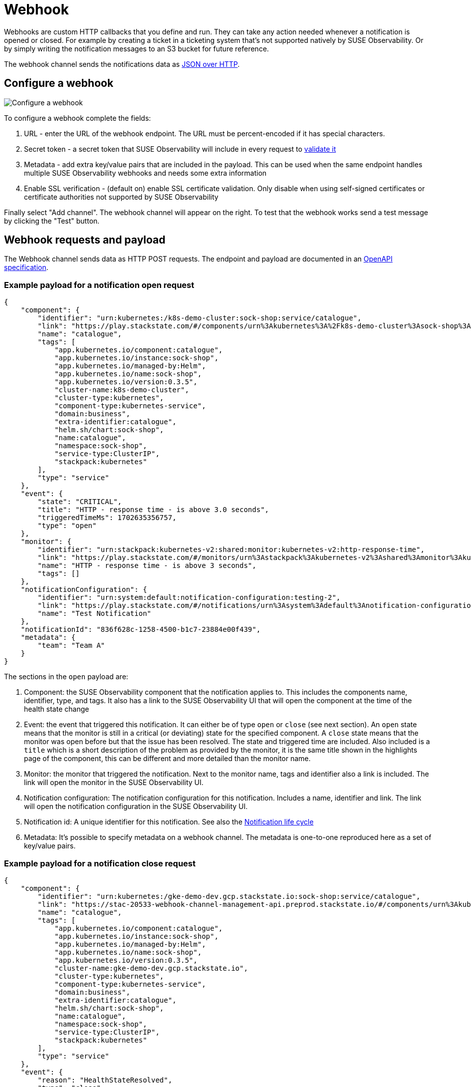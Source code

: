 = Webhook
:description: SUSE Observability

Webhooks are custom HTTP callbacks that you define and run. They can take any action needed whenever a notification is opened or closed. For example by creating a ticket in a ticketing system that's not supported natively by SUSE Observability. Or by simply writing the notification messages to an S3 bucket for future reference.

The webhook channel sends the notifications data as <<webhook-requests-and-payload,JSON over HTTP>>.

== Configure a webhook

image::k8s/notifications-webhook-channel-configuration.png[Configure a webhook]

To configure a webhook complete the fields:

. URL - enter the URL of the webhook endpoint. The URL must be percent-encoded if it has special characters.
. Secret token - a secret token that SUSE Observability will include in every request to <<validate-the-requests,validate it>>
. Metadata - add extra key/value pairs that are included in the payload. This can be used when the same endpoint handles multiple SUSE Observability webhooks and needs some extra information
. Enable SSL verification - (default on) enable SSL certificate validation. Only disable when using self-signed certificates or certificate authorities not supported by SUSE Observability

Finally select "Add channel". The webhook channel will appear on the right. To test that the webhook works send a test message by clicking the "Test" button.

== Webhook requests and payload

The Webhook channel sends data as HTTP POST requests. The endpoint and payload are documented in an https://github.com/StackVista/stackstate-openapi/tree/master/spec_webhook[OpenAPI specification].

=== Example payload for a notification open request

----
{
    "component": {
        "identifier": "urn:kubernetes:/k8s-demo-cluster:sock-shop:service/catalogue",
        "link": "https://play.stackstate.com/#/components/urn%3Akubernetes%3A%2Fk8s-demo-cluster%3Asock-shop%3Aservice%2Fcatalogue?timeRange=1702624556757_1702646156757&timestamp=1702635356757",
        "name": "catalogue",
        "tags": [
            "app.kubernetes.io/component:catalogue",
            "app.kubernetes.io/instance:sock-shop",
            "app.kubernetes.io/managed-by:Helm",
            "app.kubernetes.io/name:sock-shop",
            "app.kubernetes.io/version:0.3.5",
            "cluster-name:k8s-demo-cluster",
            "cluster-type:kubernetes",
            "component-type:kubernetes-service",
            "domain:business",
            "extra-identifier:catalogue",
            "helm.sh/chart:sock-shop",
            "name:catalogue",
            "namespace:sock-shop",
            "service-type:ClusterIP",
            "stackpack:kubernetes"
        ],
        "type": "service"
    },
    "event": {
        "state": "CRITICAL",
        "title": "HTTP - response time - is above 3.0 seconds",
        "triggeredTimeMs": 1702635356757,
        "type": "open"
    },
    "monitor": {
        "identifier": "urn:stackpack:kubernetes-v2:shared:monitor:kubernetes-v2:http-response-time",
        "link": "https://play.stackstate.com/#/monitors/urn%3Astackpack%3Akubernetes-v2%3Ashared%3Amonitor%3Akubernetes-v2%3Ahttp-response-time",
        "name": "HTTP - response time - is above 3 seconds",
        "tags": []
    },
    "notificationConfiguration": {
        "identifier": "urn:system:default:notification-configuration:testing-2",
        "link": "https://play.stackstate.com/#/notifications/urn%3Asystem%3Adefault%3Anotification-configuration%3Atesting-2",
        "name": "Test Notification"
    },
    "notificationId": "836f628c-1258-4500-b1c7-23884e00f439",
    "metadata": {
        "team": "Team A"
    }
}
----

The sections in the `open` payload are:

. Component: the SUSE Observability component that the notification applies to. This includes the components name, identifier, type, and tags. It also has a link to the SUSE Observability UI that will open the component at the time of the health state change
. Event: the event that triggered this notification. It can either be of type `open` or `close` (see next section). An `open` state means that the monitor is still in a critical (or deviating) state for the specified component. A `close` state means that the monitor was open before but that the issue has been resolved. The state and triggered time are included. Also included is a `title` which is a short description of the problem as provided by the monitor, it is the same title shown in the highlights page of the component, this can be different and more detailed than the monitor name.
. Monitor: the monitor that triggered the notification. Next to the monitor name, tags and identifier also a link is included. The link will open the monitor in the SUSE Observability UI.
. Notification configuration: The notification configuration for this notification. Includes a name, identifier and link. The link will open the notification configuration in the SUSE Observability UI.
. Notification id: A unique identifier for this notification. See also the <<notification-life-cycle,Notification life cycle>>
. Metadata: It's possible to specify metadata on a webhook channel. The metadata is one-to-one reproduced here as a set of key/value pairs.

=== Example payload for a notification close request

----
{
    "component": {
        "identifier": "urn:kubernetes:/gke-demo-dev.gcp.stackstate.io:sock-shop:service/catalogue",
        "link": "https://stac-20533-webhook-channel-management-api.preprod.stackstate.io/#/components/urn%3Akubernetes%3A%2Fgke-demo-dev.gcp.stackstate.io%3Asock-shop%3Aservice%2Fcatalogue?timeRange=1702624556757_1702646156757&timestamp=1702635356757",
        "name": "catalogue",
        "tags": [
            "app.kubernetes.io/component:catalogue",
            "app.kubernetes.io/instance:sock-shop",
            "app.kubernetes.io/managed-by:Helm",
            "app.kubernetes.io/name:sock-shop",
            "app.kubernetes.io/version:0.3.5",
            "cluster-name:gke-demo-dev.gcp.stackstate.io",
            "cluster-type:kubernetes",
            "component-type:kubernetes-service",
            "domain:business",
            "extra-identifier:catalogue",
            "helm.sh/chart:sock-shop",
            "name:catalogue",
            "namespace:sock-shop",
            "service-type:ClusterIP",
            "stackpack:kubernetes"
        ],
        "type": "service"
    },
    "event": {
        "reason": "HealthStateResolved",
        "type": "close"
    },
    "monitor": {
        "identifier": "urn:stackpack:kubernetes-v2:shared:monitor:kubernetes-v2:http-response-time",
        "link": "https://stac-20533-webhook-channel-management-api.preprod.stackstate.io/#/monitors/urn%3Astackpack%3Akubernetes-v2%3Ashared%3Amonitor%3Akubernetes-v2%3Ahttp-response-time",
        "name": "HTTP - response time - is above 3 seconds",
        "tags": []
    },
    "notificationConfiguration": {
        "identifier": "urn:system:default:notification-configuration:testing-2",
        "link": "https://stac-20533-webhook-channel-management-api.preprod.stackstate.io/#/notifications/urn%3Asystem%3Adefault%3Anotification-configuration%3Atesting-2",
        "name": "Test Notification"
    },
    "notificationId": "836f628c-1258-4500-b1c7-23884e00f439",
    "tags": {
        "team": "Team A"
    }
}
----

The sections in the `close` payload are the same as in the `open` payload except for the `event`. The `type` is now `close` and there is only a `reason` field indicating why the notification was closed. The value in this field is an enum, the https://github.com/StackVista/stackstate-openapi/tree/master/spec_webhook[OpenAPI specification] documents the possible values.

== Notification life cycle

As can be seen from the payload each notification is uniquely identified by its `notificationId`. It's possible, even common, to receive more than one message for the same notification, but they will always be sent according to this life cycle.

A notification is first created when a monitor state changes to deviating or critical (whether deviating is applicable depends on the link:../configure.adoc#configure-when-to-notify[notification settings]). A message with event type `open` is sent to the webhook.

A notification can be updated when the `state` or the `title` in the event change. Changes to the component and other parts of the message will be included but on their own they won't trigger an update. A notification update also sends a message with event type `open` to the webhook. The message will have the same `notificationId` which can be used to update the data in the external system (instead of creating a new notification).

Finally a notification is closed when the monitor state changes back to a non-critical (or deviating) state. A message with event type `close` is sent to the webhook. This is also the last time that the specific `notificationId` is used.

Note that a notification can be both opened and closed for different reasons than a health state change:

* A tag is added to a component or monitor. This can cause some critical monitor health state to match the selection criteria in a notification configuration and corresponding notifications will be opened.
* For the same reason removal of a tag from a component or monitor can close a notification even though the health state is still critical.
* Changes to the notification configuration itself can also result in many new notifications being opened or closed.

== Validate the requests

The secret token specified in the channel configuration is included in the webhook requests in the  `X-SUSE Observability-Webhook-Token` header. Your webhook endpoint can check the value to verify the requests is legitimate.

== Retries

The webhook channel will retry requests for a notification until it receives a status 200 OK response (the body in the response is ignored). If the webhook fails to process the message (for example because a database is unreachable right at the time) it can simply respond with a 500 status code. SUSE Observability will re-send the same message within a few seconds in the hope that the issue has been resolved now.

If a notification was updated or closed the old message will however be discarded and the new, updated, message will be send and again retried until it succeeds.

== Example webhook

To test how webhooks work you can use this simply Python script that starts an HTTP server and writes the received payload to standard out.

. Save this Python script as `webhook.py`:
```python
from http.server import HTTPServer, BaseHTTPRequestHandler
import json
import sys

class WebhookHTTPRequestHandler(BaseHTTPRequestHandler):

 def do_POST(self):
     content_len = int(self.headers.get('content-length', 0))
     notification = json.loads(self.rfile.read(content_len))
     print("Notification received: ", json.dumps(notification, indent = 2))
     self.send_response(200)
     self.end_headers()

httpd = HTTPServer(('', int(sys.argv[1])), WebhookHTTPRequestHandler)
httpd.serve_forever()
```

. Run the webhook server on an unused port (for example 8000): `python3 webhook.py 8000`
. Configure the webhook in SUSE Observability with the URL for your webhook server `+http://webhook.example.com:8000+`
. Click `test` on the webhook channel

[NOTE]
====
The URL for your webhook must be accessible by SUSE Observability, so a localhost address or a local ip-address won't be enough.
====


The example doesn't authenticate the request, which can be added by verifying the value of the <<validate-the-requests,token header>>.

Instead of implenting this by hand it's also possible to use the https://github.com/StackVista/stackstate-openapi/tree/master/spec_webhook[OpenAPI specification] to generate a server implementation in any of the languages supported by the https://openapi-generator.tech/[OpenAPI generators project].

== Related

* xref:../troubleshooting.adoc[Troubleshooting]
